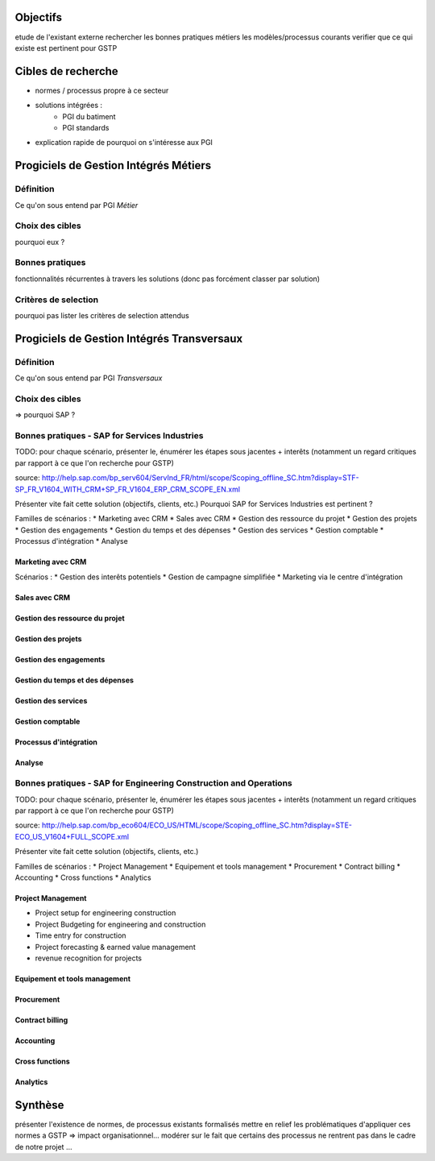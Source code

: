 Objectifs
##########

etude de l'existant externe
rechercher les bonnes pratiques métiers
les modèles/processus courants 
verifier que ce qui existe est pertinent pour GSTP

Cibles de recherche
######################

* normes / processus propre à ce secteur
* solutions intégrées :
	* PGI du batiment
	* PGI standards

+ explication rapide de pourquoi on s'intéresse aux PGI

Progiciels de Gestion Intégrés Métiers
#######################################

Définition
===========

Ce qu'on sous entend par PGI *Métier*

Choix des cibles
==================

pourquoi eux ?

Bonnes pratiques
==================

fonctionnalités récurrentes à travers les solutions (donc pas forcément classer par solution)

Critères de selection
======================

pourquoi pas lister les critères de selection attendus

Progiciels de Gestion Intégrés Transversaux
############################################

Définition
===========

Ce qu'on sous entend par PGI *Transversaux*

Choix des cibles
==================

=> pourquoi SAP ?

Bonnes pratiques - SAP for Services Industries
===============================================

TODO: pour chaque scénario, présenter le, énumérer les étapes sous jacentes + interêts (notamment un regard critiques par rapport à ce que l'on recherche pour GSTP)

source: http://help.sap.com/bp_serv604/ServInd_FR/html/scope/Scoping_offline_SC.htm?display=STF-SP_FR_V1604_WITH_CRM+SP_FR_V1604_ERP_CRM_SCOPE_EN.xml

Présenter vite fait cette solution (objectifs, clients, etc.)
Pourquoi  SAP for Services Industries est pertinent ?

Familles de scénarios :
* Marketing avec CRM
* Sales avec CRM
* Gestion des ressource du projet
* Gestion des projets
* Gestion des engagements 
* Gestion du temps et des dépenses
* Gestion des services
* Gestion comptable
* Processus d'intégration
* Analyse	

Marketing avec CRM
--------------------

Scénarios :
* Gestion des interêts potentiels
* Gestion de campagne simplifiée
* Marketing via le centre d'intégration

Sales avec CRM
-----------------

Gestion des ressource du projet
----------------------------------

Gestion des projets
----------------------------------

Gestion des engagements 
----------------------------------

Gestion du temps et des dépenses
----------------------------------

Gestion des services
----------------------------------

Gestion comptable
----------------------------------

Processus d'intégration
----------------------------------

Analyse	
----------------------------------


Bonnes pratiques - SAP for Engineering Construction and Operations
===================================================================

TODO: pour chaque scénario, présenter le, énumérer les étapes sous jacentes + interêts (notamment un regard critiques par rapport à ce que l'on recherche pour GSTP)

source: http://help.sap.com/bp_eco604/ECO_US/HTML/scope/Scoping_offline_SC.htm?display=STE-ECO_US_V1604+FULL_SCOPE.xml

Présenter vite fait cette solution (objectifs, clients, etc.)

Familles de scénarios :
* Project Management
* Equipement et tools management
* Procurement
* Contract billing
* Accounting
* Cross functions
* Analytics

Project Management
--------------------

* Project setup for engineering construction
* Project Budgeting for engineering and construction
* Time entry for construction
* Project forecasting & earned value management
* revenue recognition for projects

Equipement et tools management
---------------------------------

Procurement
-------------------

Contract billing
--------------------

Accounting
---------------------

Cross functions
---------------------

Analytics
---------------


Synthèse
##########

présenter l'existence de normes, de processus existants formalisés
mettre en relief les problématiques d'appliquer ces normes a GSTP => impact organisationnel...
modérer sur le fait que certains des processus ne rentrent pas dans le cadre de notre projet
...




